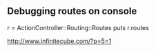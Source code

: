 
** Debugging routes on console
r = ActionController::Routing::Routes
puts r.routes

http://www.infinitecube.com/?p=5=1
